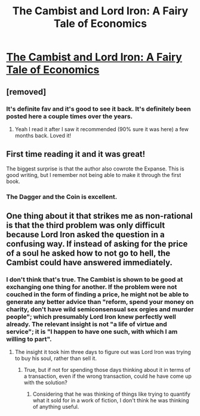 #+TITLE: The Cambist and Lord Iron: A Fairy Tale of Economics

* [[http://www.lightspeedmagazine.com/fiction/the-cambist-and-lord-iron-a-fairy-tale-of-economics/][The Cambist and Lord Iron: A Fairy Tale of Economics]]
:PROPERTIES:
:Author: Breaking_the_Candle
:Score: 98
:DateUnix: 1580196575.0
:DateShort: 2020-Jan-28
:END:

** [removed]
:PROPERTIES:
:Score: 26
:DateUnix: 1580196720.0
:DateShort: 2020-Jan-28
:END:

*** It's definite fav and it's good to see it back. It's definitely been posted here a couple times over the years.
:PROPERTIES:
:Author: narfanator
:Score: 19
:DateUnix: 1580197877.0
:DateShort: 2020-Jan-28
:END:

**** Yeah I read it after I saw it recommended (90% sure it was here) a few months back. Loved it!
:PROPERTIES:
:Author: detrebio
:Score: 13
:DateUnix: 1580203550.0
:DateShort: 2020-Jan-28
:END:


** First time reading it and it was great!

The biggest surprise is that the author also cowrote the Expanse. This is good writing, but I remember not being able to make it through the first book.
:PROPERTIES:
:Author: eniteris
:Score: 11
:DateUnix: 1580227090.0
:DateShort: 2020-Jan-28
:END:

*** The Dagger and the Coin is excellent.
:PROPERTIES:
:Author: TennisMaster2
:Score: 2
:DateUnix: 1580444582.0
:DateShort: 2020-Jan-31
:END:


** One thing about it that strikes me as non-rational is that the third problem was only difficult because Lord Iron asked the question in a confusing way. If instead of asking for the price of a soul he asked how to not go to hell, the Cambist could have answered immediately.
:PROPERTIES:
:Author: archpawn
:Score: 3
:DateUnix: 1580251406.0
:DateShort: 2020-Jan-29
:END:

*** I don't think that's true. The Cambist is shown to be good at exchanging one thing for another. If the problem were not couched in the form of finding a price, he might not be able to generate any better advice than "reform, spend your money on charity, don't have wild semiconsensual sex orgies and murder people"; which presumably Lord Iron knew perfectly well already. The relevant insight is not "a life of virtue and service"; it is "I happen to have one such, with which I am willing to part".
:PROPERTIES:
:Author: King_of_Men
:Score: 7
:DateUnix: 1580265266.0
:DateShort: 2020-Jan-29
:END:

**** The insight it took him three days to figure out was Lord Iron was trying to buy his soul, rather than sell it.
:PROPERTIES:
:Author: archpawn
:Score: 5
:DateUnix: 1580265713.0
:DateShort: 2020-Jan-29
:END:

***** True, but if not for spending those days thinking about it in terms of a transaction, even if the wrong transaction, could he have come up with the solution?
:PROPERTIES:
:Author: King_of_Men
:Score: 9
:DateUnix: 1580268336.0
:DateShort: 2020-Jan-29
:END:

****** Considering that he was thinking of things like trying to quantify what it sold for in a work of fiction, I don't think he was thinking of anything useful.
:PROPERTIES:
:Author: archpawn
:Score: 1
:DateUnix: 1580268488.0
:DateShort: 2020-Jan-29
:END:
